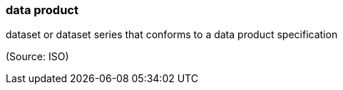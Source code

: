 === data product

dataset or dataset series that conforms to a data product specification

(Source: ISO)

